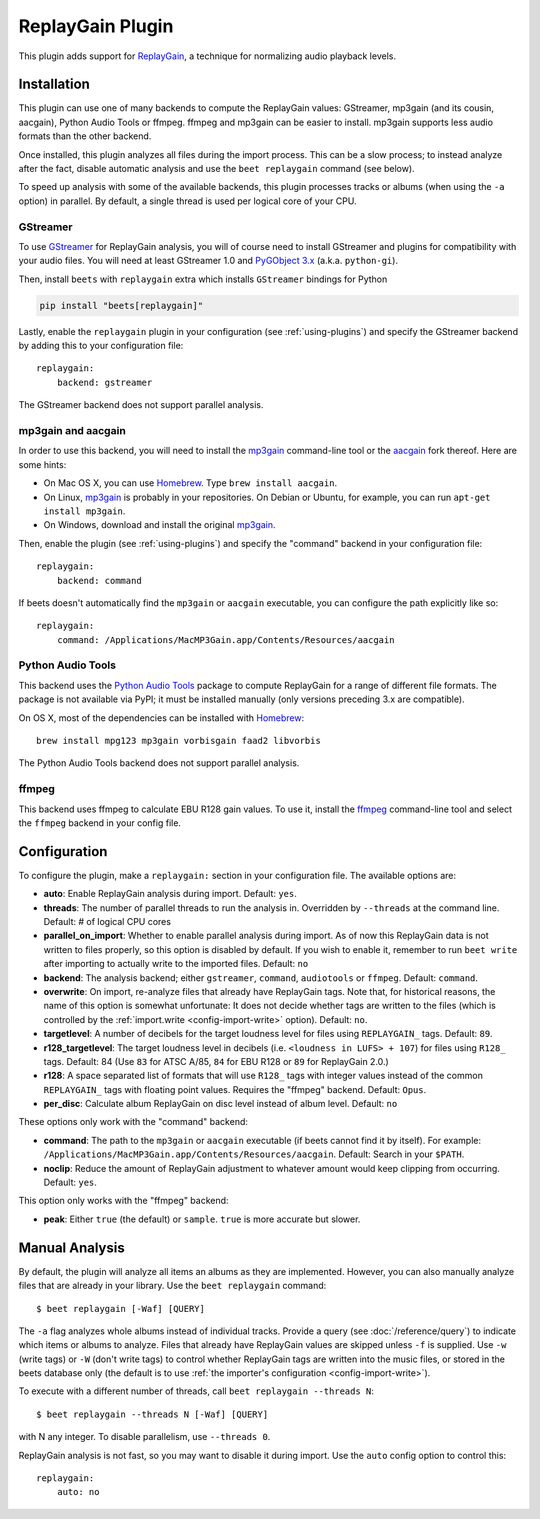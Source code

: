ReplayGain Plugin
=================

This plugin adds support for ReplayGain_, a technique for normalizing audio
playback levels.

.. _replaygain: https://wiki.hydrogenaudio.org/index.php?title=ReplayGain

Installation
------------

This plugin can use one of many backends to compute the ReplayGain values:
GStreamer, mp3gain (and its cousin, aacgain), Python Audio Tools or ffmpeg.
ffmpeg and mp3gain can be easier to install. mp3gain supports less audio formats
than the other backend.

Once installed, this plugin analyzes all files during the import process. This
can be a slow process; to instead analyze after the fact, disable automatic
analysis and use the ``beet replaygain`` command (see below).

To speed up analysis with some of the available backends, this plugin processes
tracks or albums (when using the ``-a`` option) in parallel. By default, a
single thread is used per logical core of your CPU.

GStreamer
~~~~~~~~~

To use GStreamer_ for ReplayGain analysis, you will of course need to install
GStreamer and plugins for compatibility with your audio files. You will need at
least GStreamer 1.0 and `PyGObject 3.x`_ (a.k.a. ``python-gi``).

.. _gstreamer: https://gstreamer.freedesktop.org/

.. _pygobject 3.x: https://pygobject.readthedocs.io/en/latest/

Then, install ``beets`` with ``replaygain`` extra which installs ``GStreamer``
bindings for Python

.. code-block:: bash

    pip install "beets[replaygain]"

Lastly, enable the ``replaygain`` plugin in your configuration (see
:ref:`using-plugins`) and specify the GStreamer backend by adding this to your
configuration file:

::

    replaygain:
        backend: gstreamer

The GStreamer backend does not support parallel analysis.

mp3gain and aacgain
~~~~~~~~~~~~~~~~~~~

In order to use this backend, you will need to install the mp3gain_ command-line
tool or the aacgain_ fork thereof. Here are some hints:

- On Mac OS X, you can use Homebrew_. Type ``brew install aacgain``.
- On Linux, mp3gain_ is probably in your repositories. On Debian or Ubuntu, for
  example, you can run ``apt-get install mp3gain``.
- On Windows, download and install the original mp3gain_.

.. _aacgain: https://aacgain.altosdesign.com

.. _homebrew: https://brew.sh

.. _mp3gain: http://mp3gain.sourceforge.net/download.php

Then, enable the plugin (see :ref:`using-plugins`) and specify the "command"
backend in your configuration file:

::

    replaygain:
        backend: command

If beets doesn't automatically find the ``mp3gain`` or ``aacgain`` executable,
you can configure the path explicitly like so:

::

    replaygain:
        command: /Applications/MacMP3Gain.app/Contents/Resources/aacgain

Python Audio Tools
~~~~~~~~~~~~~~~~~~

This backend uses the `Python Audio Tools`_ package to compute ReplayGain for a
range of different file formats. The package is not available via PyPI; it must
be installed manually (only versions preceding 3.x are compatible).

On OS X, most of the dependencies can be installed with Homebrew_:

::

    brew install mpg123 mp3gain vorbisgain faad2 libvorbis

The Python Audio Tools backend does not support parallel analysis.

.. _python audio tools: http://audiotools.sourceforge.net

ffmpeg
~~~~~~

This backend uses ffmpeg to calculate EBU R128 gain values. To use it, install
the ffmpeg_ command-line tool and select the ``ffmpeg`` backend in your config
file.

.. _ffmpeg: https://ffmpeg.org

Configuration
-------------

To configure the plugin, make a ``replaygain:`` section in your configuration
file. The available options are:

- **auto**: Enable ReplayGain analysis during import. Default: ``yes``.
- **threads**: The number of parallel threads to run the analysis in. Overridden
  by ``--threads`` at the command line. Default: # of logical CPU cores
- **parallel_on_import**: Whether to enable parallel analysis during import. As
  of now this ReplayGain data is not written to files properly, so this option
  is disabled by default. If you wish to enable it, remember to run ``beet
  write`` after importing to actually write to the imported files. Default:
  ``no``
- **backend**: The analysis backend; either ``gstreamer``, ``command``,
  ``audiotools`` or ``ffmpeg``. Default: ``command``.
- **overwrite**: On import, re-analyze files that already have ReplayGain tags.
  Note that, for historical reasons, the name of this option is somewhat
  unfortunate: It does not decide whether tags are written to the files (which
  is controlled by the :ref:`import.write <config-import-write>` option).
  Default: ``no``.
- **targetlevel**: A number of decibels for the target loudness level for files
  using ``REPLAYGAIN_`` tags. Default: ``89``.
- **r128_targetlevel**: The target loudness level in decibels (i.e. ``<loudness
  in LUFS> + 107``) for files using ``R128_`` tags. Default: 84 (Use ``83`` for
  ATSC A/85, ``84`` for EBU R128 or ``89`` for ReplayGain 2.0.)
- **r128**: A space separated list of formats that will use ``R128_`` tags with
  integer values instead of the common ``REPLAYGAIN_`` tags with floating point
  values. Requires the "ffmpeg" backend. Default: ``Opus``.
- **per_disc**: Calculate album ReplayGain on disc level instead of album level.
  Default: ``no``

These options only work with the "command" backend:

- **command**: The path to the ``mp3gain`` or ``aacgain`` executable (if beets
  cannot find it by itself). For example:
  ``/Applications/MacMP3Gain.app/Contents/Resources/aacgain``. Default: Search
  in your ``$PATH``.
- **noclip**: Reduce the amount of ReplayGain adjustment to whatever amount
  would keep clipping from occurring. Default: ``yes``.

This option only works with the "ffmpeg" backend:

- **peak**: Either ``true`` (the default) or ``sample``. ``true`` is more
  accurate but slower.

Manual Analysis
---------------

By default, the plugin will analyze all items an albums as they are implemented.
However, you can also manually analyze files that are already in your library.
Use the ``beet replaygain`` command:

::

    $ beet replaygain [-Waf] [QUERY]

The ``-a`` flag analyzes whole albums instead of individual tracks. Provide a
query (see :doc:`/reference/query`) to indicate which items or albums to
analyze. Files that already have ReplayGain values are skipped unless ``-f`` is
supplied. Use ``-w`` (write tags) or ``-W`` (don't write tags) to control
whether ReplayGain tags are written into the music files, or stored in the beets
database only (the default is to use :ref:`the importer's configuration
<config-import-write>`).

To execute with a different number of threads, call ``beet replaygain --threads
N``:

::

    $ beet replaygain --threads N [-Waf] [QUERY]

with N any integer. To disable parallelism, use ``--threads 0``.

ReplayGain analysis is not fast, so you may want to disable it during import.
Use the ``auto`` config option to control this:

::

    replaygain:
        auto: no
